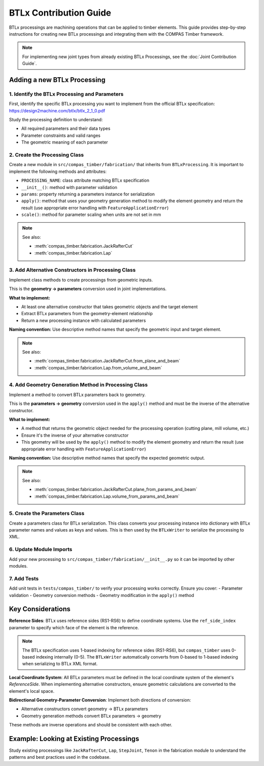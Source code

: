 **********************************************
BTLx Contribution Guide
**********************************************

BTLx processings are machining operations that can be applied to timber elements. This guide provides step-by-step instructions for creating new BTLx processings and integrating them with the COMPAS Timber framework.

.. note::
    For implementing new joint types from already existing BTLx Processings, see the :doc:`Joint Contribution Guide`.

Adding a new BTLx Processing
============================

1. Identify the BTLx Processing and Parameters
----------------------------------------------

First, identify the specific BTLx processing you want to implement from the official BTLx specification: https://design2machine.com/btlx/btlx_2_1_0.pdf

Study the processing definition to understand:

- All required parameters and their data types
- Parameter constraints and valid ranges
- The geometric meaning of each parameter

2. Create the Processing Class
------------------------------

Create a new module in ``src/compas_timber/fabrication/`` that inherits from ``BTLxProcessing``.
It is important to implement the following methods and attributes:

- ``PROCESSING_NAME``: class attribute matching BTLx specification
- ``__init__()``: method with parameter validation
- ``params``: property returning a parameters instance for serialization
- ``apply()``: method that uses your geometry generation method to modify the element geometry and return the result (use appropriate error handling with ``FeatureApplicationError``)
- ``scale()``: method for parameter scaling when units are not set in mm

.. note::

    See also:

    - :meth:`compas_timber.fabrication.JackRafterCut`
    - :meth:`compas_timber.fabrication.Lap`


3. Add Alternative Constructors in Processing Class
---------------------------------------------------

Implement class methods to create processings from geometric inputs.

This is the **geometry → parameters** conversion used in joint implementations.

**What to implement:**

- At least one alternative constructor that takes geometric objects and the target element
- Extract BTLx parameters from the geometry-element relationship
- Return a new processing instance with calculated parameters

**Naming convention:** Use descriptive method names that specify the geometric input and target element.

.. note::

    See also:

    - :meth:`compas_timber.fabrication.JackRafterCut.from_plane_and_beam`
    - :meth:`compas_timber.fabrication.Lap.from_volume_and_beam`

4. Add Geometry Generation Method in Processing Class
-----------------------------------------------------

Implement a method to convert BTLx parameters back to geometry.

This is the **parameters → geometry** conversion used in the ``apply()`` method and must be the inverse of the alternative constructor.

**What to implement:**

- A method that returns the geometric object needed for the processing operation (cutting plane, mill volume, etc.)
- Ensure it's the inverse of your alternative constructor
- This geometry will be used by the ``apply()`` method to modify the element geometry and return the result (use appropriate error handling with ``FeatureApplicationError``)

**Naming convention:** Use descriptive method names that specify the expected geometric output.

.. note::

    See also:

    - :meth:`compas_timber.fabrication.JackRafterCut.plane_from_params_and_beam`
    - :meth:`compas_timber.fabrication.Lap.volume_from_params_and_beam`

5. Create the Parameters Class
------------------------------

Create a parameters class for BTLx serialization. This class converts your processing instance into dictionary with BTLx parameter names and values as keys and values. This is then used by the ``BTLxWriter`` to serialize the processing to XML.

6. Update Module Imports
------------------------

Add your new processing to ``src/compas_timber/fabrication/__init__.py`` so it can be imported by other modules.

7. Add Tests
------------

Add unit tests in ``tests/compas_timber/`` to verify your processing works correctly. Ensure you cover:
- Parameter validation
- Geometry conversion methods
- Geometry modification in the ``apply()`` method


Key Considerations
==================

**Reference Sides**: BTLx uses reference sides (RS1-RS6) to define coordinate systems. Use the ``ref_side_index`` parameter to specify which face of the element is the reference.

.. note::
    The BTLx specification uses 1-based indexing for reference sides (RS1-RS6), but ``compas_timber`` uses 0-based indexing internally (0-5). The ``BTLxWriter`` automatically converts from 0-based to 1-based indexing when serializing to BTLx XML format.

**Local Coordinate System**: All BTLx parameters must be defined in the local coordinate system of the element's `ReferenceSide`. When implementing alternative constructors, ensure geometric calculations are converted to the element's local space.

**Bidirectional Geometry-Parameter Conversion**: Implement both directions of conversion:

- Alternative constructors convert geometry → BTLx parameters
- Geometry generation methods convert BTLx parameters → geometry

These methods are inverse operations and should be consistent with each other.


Example: Looking at Existing Processings
========================================

Study existing processings like ``JackRafterCut``, ``Lap``, ``StepJoint``, ``Tenon`` in the fabrication module to understand the patterns and best practices used in the codebase.
